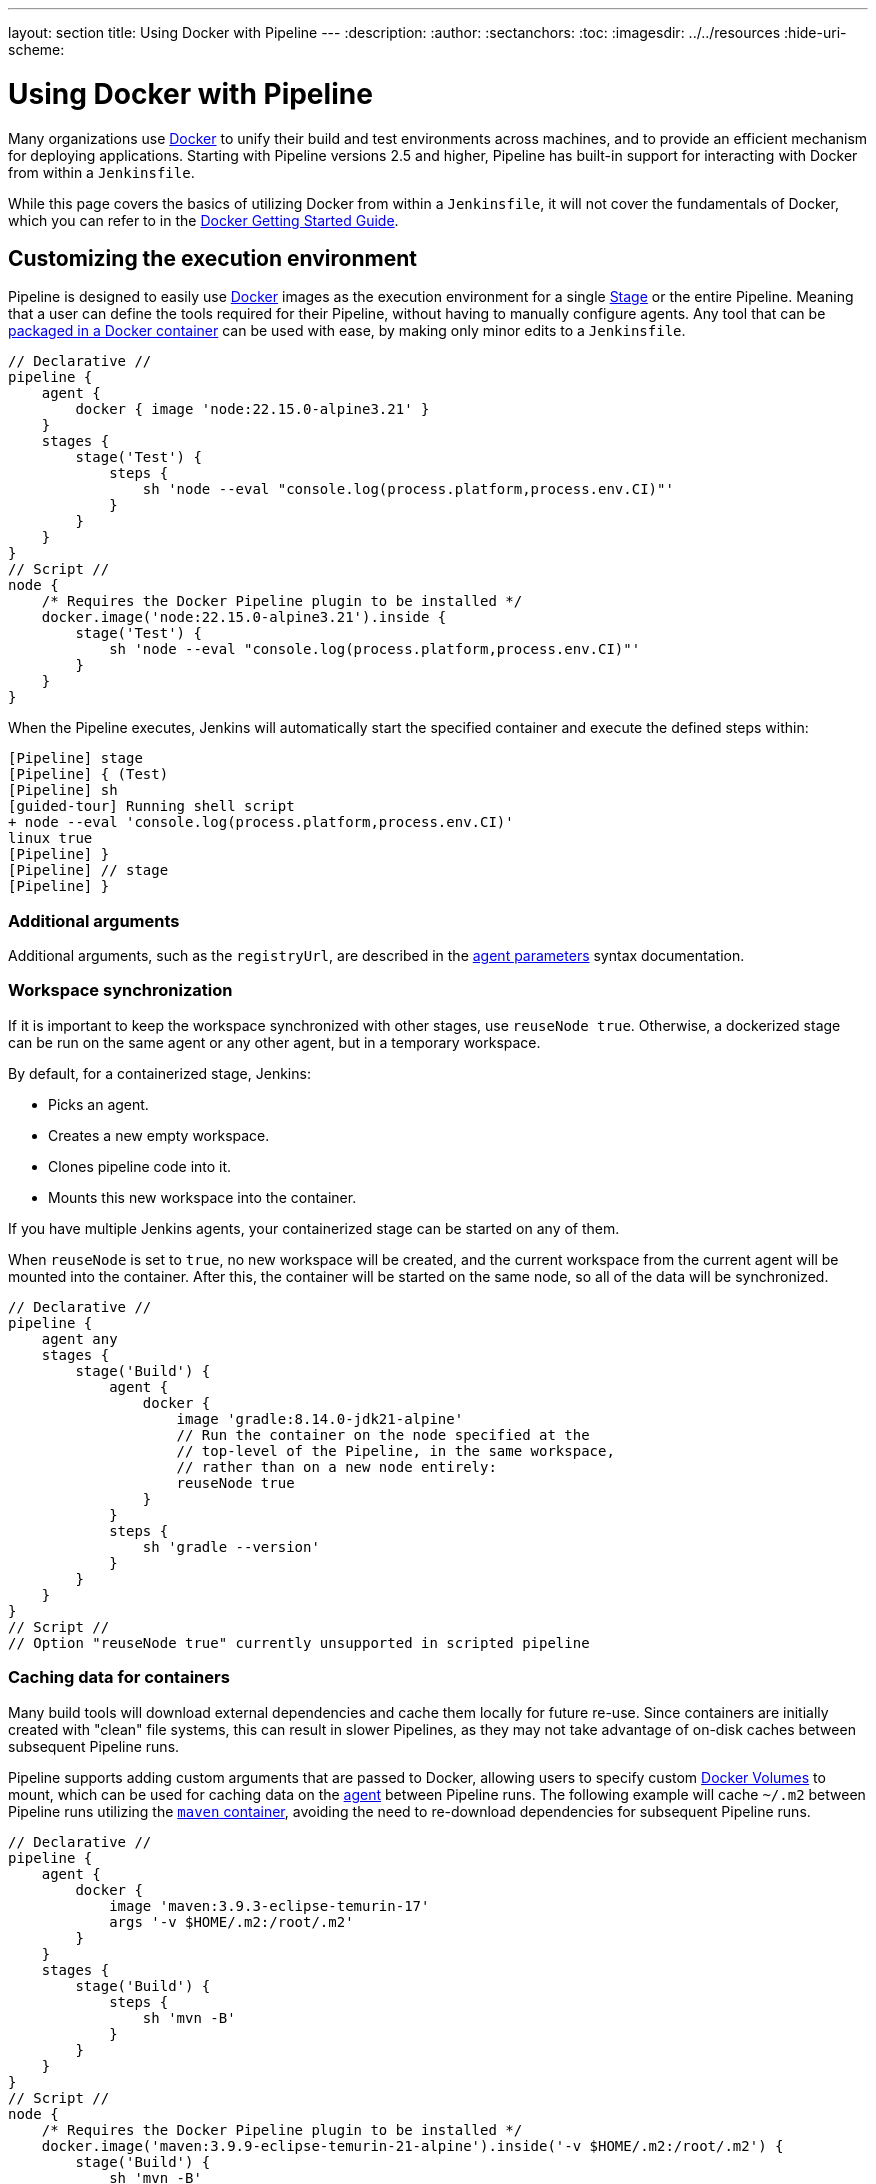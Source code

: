 ---
layout: section
title: Using Docker with Pipeline
---
ifdef::backend-html5[]
:description:
:author:
:sectanchors:
:toc:
ifdef::env-github[:imagesdir: ../resources]
ifndef::env-github[:imagesdir: ../../resources]
:hide-uri-scheme:
endif::[]

= Using Docker with Pipeline

Many organizations use link:https://www.docker.com[Docker] to unify their build and test environments across machines, and to provide an efficient mechanism for deploying applications.
Starting with Pipeline versions 2.5 and higher, Pipeline has built-in support for interacting with Docker from within a `Jenkinsfile`.

While this page covers the basics of utilizing Docker from within a `Jenkinsfile`, it will not cover the fundamentals of Docker, which you can refer to in the link:https://docs.docker.com/get-started/[Docker Getting Started Guide].


[[execution-environment]]
== Customizing the execution environment

Pipeline is designed to easily use link:https://docs.docker.com/[Docker] images as the execution environment for a single link:../../glossary/#stage[Stage] or the entire Pipeline.
Meaning that a user can define the tools required for their Pipeline, without having to manually configure agents.
Any tool that can be link:https://hub.docker.com[packaged in a Docker container] can be used with ease, by making only minor edits to a `Jenkinsfile`.

[pipeline]
----
// Declarative //
pipeline {
    agent {
        docker { image 'node:22.15.0-alpine3.21' }
    }
    stages {
        stage('Test') {
            steps {
                sh 'node --eval "console.log(process.platform,process.env.CI)"'
            }
        }
    }
}
// Script //
node {
    /* Requires the Docker Pipeline plugin to be installed */
    docker.image('node:22.15.0-alpine3.21').inside {
        stage('Test') {
            sh 'node --eval "console.log(process.platform,process.env.CI)"'
        }
    }
}
----

When the Pipeline executes, Jenkins will automatically start the specified container and execute the defined steps within:

[source]
----
[Pipeline] stage
[Pipeline] { (Test)
[Pipeline] sh
[guided-tour] Running shell script
+ node --eval 'console.log(process.platform,process.env.CI)'
linux true
[Pipeline] }
[Pipeline] // stage
[Pipeline] }
----

=== Additional arguments

Additional arguments, such as the `registryUrl`, are described in the link:../syntax/#agent-parameters[agent parameters] syntax documentation.

=== Workspace synchronization

If it is important to keep the workspace synchronized with other stages, use `reuseNode true`.
Otherwise, a dockerized stage can be run on the same agent or any other agent, but in a temporary workspace.

By default, for a containerized stage, Jenkins:

* Picks an agent.
* Creates a new empty workspace.
* Clones pipeline code into it.
* Mounts this new workspace into the container.

If you have multiple Jenkins agents, your containerized stage can be started on any of them.

When `reuseNode` is set to `true`, no new workspace will be created, and the current workspace from the current agent will be mounted into the container. 
After this, the container will be started on the same node, so all of the data will be synchronized.

[pipeline]
----
// Declarative //
pipeline {
    agent any
    stages {
        stage('Build') {
            agent {
                docker {
                    image 'gradle:8.14.0-jdk21-alpine'
                    // Run the container on the node specified at the
                    // top-level of the Pipeline, in the same workspace,
                    // rather than on a new node entirely:
                    reuseNode true
                }
            }
            steps {
                sh 'gradle --version'
            }
        }
    }
}
// Script //
// Option "reuseNode true" currently unsupported in scripted pipeline
----


=== Caching data for containers

Many build tools will download external dependencies and cache them locally for future re-use.
Since containers are initially created with "clean" file systems, this can result in slower Pipelines, as they may not take advantage of on-disk caches between subsequent Pipeline runs.

Pipeline supports adding custom arguments that are passed to Docker, allowing users to specify custom link:https://docs.docker.com/engine/tutorials/dockervolumes/[Docker Volumes] to mount, which can be used for caching data on the link:../../glossary/#agent[agent] between Pipeline runs.
The following example will cache `~/.m2` between Pipeline runs utilizing the link:https://hub.docker.com/_/maven/[`maven` container], avoiding the need to re-download dependencies for subsequent Pipeline runs.

[pipeline]
----
// Declarative //
pipeline {
    agent {
        docker {
            image 'maven:3.9.3-eclipse-temurin-17'
            args '-v $HOME/.m2:/root/.m2'
        }
    }
    stages {
        stage('Build') {
            steps {
                sh 'mvn -B'
            }
        }
    }
}
// Script //
node {
    /* Requires the Docker Pipeline plugin to be installed */
    docker.image('maven:3.9.9-eclipse-temurin-21-alpine').inside('-v $HOME/.m2:/root/.m2') {
        stage('Build') {
            sh 'mvn -B'
        }
    }
}
----



=== Using multiple containers

It has become increasingly common for code bases to rely on multiple different technologies.
For example, a repository might have both a Java-based back-end API implementation _and_ a JavaScript-based front-end implementation.
Combining Docker and Pipeline allows a `Jenkinsfile` to use *multiple* types of technologies, by combining the `agent {}` directive with different stages.

[pipeline]
----
// Declarative //
pipeline {
    agent none
    stages {
        stage('Back-end') {
            agent {
                docker { image 'maven:3.9.9-eclipse-temurin-21-alpine' }
            }
            steps {
                sh 'mvn --version'
            }
        }
        stage('Front-end') {
            agent {
                docker { image 'node:22.15.0-alpine3.21' }
            }
            steps {
                sh 'node --version'
            }
        }
    }
}
// Script //
node {
    /* Requires the Docker Pipeline plugin to be installed */

    stage('Back-end') {
        docker.image('maven:3.9.9-eclipse-temurin-21-alpine').inside {
            sh 'mvn --version'
        }
    }

    stage('Front-end') {
        docker.image('node:22.15.0-alpine3.21').inside {
            sh 'node --version'
        }
    }
}
----

[[dockerfile]]
=== Using a Dockerfile

For projects requiring a more customized execution environment, Pipeline also supports building and running a container from a `Dockerfile` in the source repository.
In contrast to the <<execution-environment,previous approach>> of using an "off-the-shelf" container, using the `agent { dockerfile true }` syntax builds a new image from a `Dockerfile`, rather than pulling one from link:https://hub.docker.com[Docker Hub].

Reusing an example from above, with a more custom `Dockerfile`:

.Dockerfile
[source]
----
FROM node:22.15.0-alpine3.21

RUN apk add -U subversion
----

By committing this to the root of the source repository, the `Jenkinsfile` can be changed to build a container based on this `Dockerfile`, and then run the defined steps using that container:

[pipeline]
----
// Declarative //
pipeline {
    agent { dockerfile true }
    stages {
        stage('Test') {
            steps {
                sh 'node --version'
                sh 'svn --version'
            }
        }
    }
}
// Script //
----


The `agent { dockerfile true }` syntax supports a number of other options, which are described in more detail in the link:../syntax#agent[Pipeline Syntax] section.

.Using a Dockerfile with Jenkins Pipeline
video::Pi2kJ2RJS50[youtube, width=852, height=480]


=== Specifying a Docker Label

By default, Pipeline assumes that _any_ configured link:../../glossary/#agent[agent] is capable of running Docker-based Pipelines.
For Jenkins environments that have macOS, Windows, or other agents that are unable to run the Docker daemon, this default setting may be problematic.
Pipeline provides a global option on the *Manage Jenkins* page and on the link:../../glossary/#folder[Folder] level, for specifying which agents (by link:../../glossary/#label[Label]) to use for running Docker-based Pipelines. To enable this option for Docker labels, the plugin:docker-workflow[*Docker Pipeline*] plugin must be installed.

image::pipeline/configure-docker-label.png[alt = "Navigate from Dashboard to Manage Jenkins then to System. In the 'Declarative Pipeline (Docker)' section set the Docker label, Docker Registry URL and Registry Credentials."]

=== Path setup for mac OS users

The `/usr/local/bin` directory is not included in the macOS `PATH` for Docker images by default.
If executables from `/usr/local/bin` need to be called from within Jenkins, the `PATH` needs to be extended to include `/usr/local/bin`.
Add a path node in the file "/usr/local/Cellar/jenkins-lts/XXX/homebrew.mxcl.jenkins-lts.plist" like this:

.Contents of homebrew.mxcl.jenkins-lts.plist
[source,xml]
----
<key>EnvironmentVariables</key>
<dict>
<key>PATH</key>
<string><!-- insert revised path here --></string>
</dict>
----

The revised `PATH` `string` should be a colon separated list of directories in the same format as the `PATH` environment variable and should include:

* `/usr/local/bin`
* `/usr/bin`
* `/bin`
* `/usr/sbin`
* `/sbin`
* `/Applications/Docker.app/Contents/Resources/bin/`
* `/Users/XXX/Library/Group\ Containers/group.com.docker/Applications/Docker.app/Contents/Resources/bin` (where `XXX` is replaced by your user name)

Now, restart jenkins using `brew services restart jenkins-lts`.

== Advanced Usage with Scripted Pipeline

=== Running "sidecar" containers

Using Docker in Pipeline is an effective way to run a service on which the build, or a set of tests, may rely.
Similar to the link:https://docs.microsoft.com/en-us/azure/architecture/patterns/sidecar[sidecar pattern], Docker Pipeline can run one container "in the background", while performing work in another.
Utilizing this sidecar approach, a Pipeline can have a "clean" container provisioned for each Pipeline run.

Consider a hypothetical integration test suite that relies on a local MySQL database to be running.
Using the `withRun` method, implemented in the plugin:docker-workflow[Docker Pipeline] plugin's support for Scripted Pipeline, a `Jenkinsfile` can run MySQL as a sidecar:

[source,groovy]
----
node {
    checkout scm
    /*
     * In order to communicate with the MySQL server, this Pipeline explicitly
     * maps the port (`3306`) to a known port on the host machine.
     */
    docker.image('mysql:8-oracle').withRun('-e "MYSQL_ROOT_PASSWORD=my-secret-pw"' +
                                           ' -p 3306:3306') { c ->
        /* Wait until mysql service is up */
        sh 'while ! mysqladmin ping -h0.0.0.0 --silent; do sleep 1; done'
        /* Run some tests which require MySQL */
        sh 'make check'
    }
}
----

This example can be taken further, utilizing two containers simultaneously.
One "sidecar" running MySQL, and another providing the <<execution-environment,execution environment>> by using the Docker link:https://docs.docker.com/engine/userguide/networking/default_network/dockerlinks/[container links].

[source,groovy]
----
node {
    checkout scm
    docker.image('mysql:8-oracle').withRun('-e "MYSQL_ROOT_PASSWORD=my-secret-pw"') { c ->
        docker.image('mysql:8-oracle').inside("--link ${c.id}:db") {
            /* Wait until mysql service is up */
            sh 'while ! mysqladmin ping -hdb --silent; do sleep 1; done'
        }
        docker.image('oraclelinux:9').inside("--link ${c.id}:db") {
            /*
             * Run some tests that require MySQL, and assume that it is
             * available on the host name `db`
             */
            sh 'make check'
        }
    }
}
----

The above example uses the object exposed by `withRun`, which has the running container's ID available via the `id` property.
Using the container's ID, the Pipeline can create a link by passing custom Docker arguments to the `inside()` method.


The `id` property can also be useful for inspecting logs from a running Docker container before the Pipeline exits:

[source,groovy]
----
sh "docker logs ${c.id}"
----


=== Building containers

In order to create a Docker image, the plugin:docker-workflow[Docker Pipeline] plugin also provides a `build()` method for creating a new image from a `Dockerfile` in the repository during a Pipeline run.

One major benefit of using the syntax `docker.build("my-image-name")` is that a Scripted Pipeline can use the return value for subsequent Docker Pipeline calls, for example:

[source,groovy]
----
node {
    checkout scm

    def customImage = docker.build("my-image:${env.BUILD_ID}")

    customImage.inside {
        sh 'make test'
    }
}
----


The return value can also be used to publish the Docker image to link:https://hub.docker.com[Docker Hub] or a <<custom-registry, custom Registry>>, via the `push()` method, for example:

[source,groovy]
----
node {
    checkout scm
    def customImage = docker.build("my-image:${env.BUILD_ID}")
    customImage.push()
}
----

One common usage of image "tags" is to specify a `latest` tag for the most recently validated version of a Docker image.
The `push()` method accepts an optional `tag` parameter, allowing the Pipeline to push the `customImage` with different tags, for example:

[source,groovy]
----
node {
    checkout scm
    def customImage = docker.build("my-image:${env.BUILD_ID}")
    customImage.push()

    customImage.push('latest')
}
----

The `build()` method builds the `Dockerfile` in the current directory by default.
This can be overridden by providing a directory path containing a `Dockerfile` as the second argument of the `build()` method, for example:

[source,groovy]
----
node {
    checkout scm
    def testImage = docker.build("test-image", "./dockerfiles/test") // <1>

    testImage.inside {
        sh 'make test'
    }
}
----
<1> Builds `test-image` from the Dockerfile found at `./dockerfiles/test/Dockerfile`.

It is possible to pass other arguments to link:https://docs.docker.com/engine/reference/commandline/build/[`docker build`] by adding them to the second argument of the `build()` method.
When passing arguments this way, the last value in the string must be the path to the docker file, and should end with the folder to use as the build context.

This example overrides the default `Dockerfile` by passing the `-f` flag:

[source,groovy]
----
node {
    checkout scm
    def dockerfile = 'Dockerfile.test'
    def customImage = docker.build("my-image:${env.BUILD_ID}",
                                   "-f ${dockerfile} ./dockerfiles") // <1>
}
----
<1> Builds `my-image:${env.BUILD_ID}` from the Dockerfile found at `./dockerfiles/Dockerfile.test`. 

=== Using a remote Docker server

By default, the plugin:docker-workflow[Docker Pipeline] plugin will communicate with a local Docker daemon, typically accessed through `/var/run/docker.sock`.


To select a non-default Docker server, such as with link:https://docs.docker.com/swarm/[Docker Swarm], use the `withServer()` method.

You can pass a URI, and optionally the Credentials ID of a *Docker Server Certificate Authentication* pre-configured in Jenkins, to the method with:


[source,groovy]
----
node {
    checkout scm

    docker.withServer('tcp://swarm.example.com:2376', 'swarm-certs') {
        docker.image('mysql:8-oracle').withRun('-p 3306:3306') {
            /* do things */
        }
    }
}
----

[CAUTION]
====
`inside()` and `build()` will not work properly with a Docker Swarm server out of the box.

For `inside()` to work, the Docker server and the Jenkins agent must use the same filesystem, so that the workspace can be mounted.

Currently, neither the Jenkins plugin nor the Docker CLI will automatically detect the case that the server is running remotely.
A typical symptom of this would be errors from nested `sh` commands such as:

[source]
----
cannot create /…@tmp/durable-…/pid: Directory nonexistent
----

When Jenkins detects that the agent is itself running inside a Docker container, it will automatically pass the `--volumes-from` argument to the `inside` container, ensuring that it can share a workspace with the agent.

Additionally, some versions of Docker Swarm do not support custom Registries.
====




[[custom-registry]]
=== Using a custom registry

By default, the plugin:docker-workflow[Docker Pipeline] plugin assumes the default Docker Registry of link:https://hub.docker.com[Docker Hub].

In order to use a custom Docker Registry, users of Scripted Pipeline can wrap steps with the `withRegistry()` method, passing in the custom Registry URL, for example:

[source, groovy]
----
node {
    checkout scm

    docker.withRegistry('https://registry.example.com') {

        docker.image('my-custom-image').inside {
            sh 'make test'
        }
    }
}
----

For a Docker Registry requiring authentication, add a "Username/Password" Credentials item from the Jenkins home page and use the Credentials ID as a second argument to `withRegistry()`:

[source, groovy]
----
node {
    checkout scm

    docker.withRegistry('https://registry.example.com', 'credentials-id') {

        def customImage = docker.build("my-image:${env.BUILD_ID}")

        /* Push the container to the custom Registry */
        customImage.push()
    }
}
----
